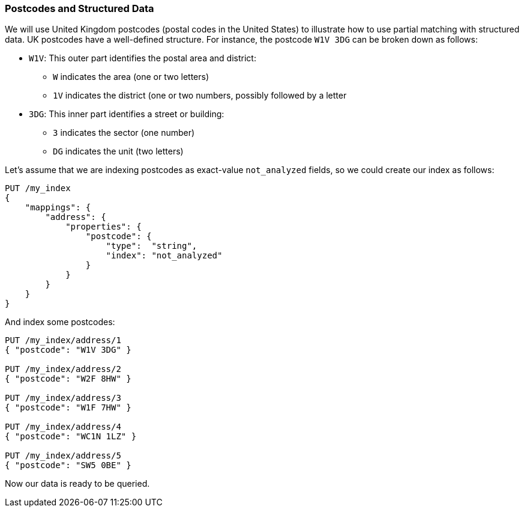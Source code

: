 === Postcodes and Structured Data

We will use United Kingdom postcodes (postal codes in the United States) to illustrate how((("partial matching", "postcodes and structured data"))) to use partial matching with
structured data.((("structured data", "partial matching with postcodes"))) UK postcodes have a well-defined structure. For instance, the
postcode `W1V 3DG` can((("postcodes (UK), partial matching with"))) be broken down as follows:

* `W1V`: This outer part identifies the postal area and district:

**  `W` indicates the area (one or two letters)
**  `1V` indicates the district (one or two numbers, possibly followed by a letter

* `3DG`: This inner part identifies a street or building:

** `3` indicates the sector (one number)
** `DG` indicates the unit (two letters)


Let's assume that we are indexing postcodes as exact-value `not_analyzed`
fields, so we could create our index as follows:

[source,js]
--------------------------------------------------
PUT /my_index
{
    "mappings": {
        "address": {
            "properties": {
                "postcode": {
                    "type":  "string",
                    "index": "not_analyzed"
                }
            }
        }
    }
}
--------------------------------------------------
// SENSE: 130_Partial_Matching/10_Prefix_query.json

And index some ((("indexing", "postcodes")))postcodes:

[source,js]
--------------------------------------------------
PUT /my_index/address/1
{ "postcode": "W1V 3DG" }

PUT /my_index/address/2
{ "postcode": "W2F 8HW" }

PUT /my_index/address/3
{ "postcode": "W1F 7HW" }

PUT /my_index/address/4
{ "postcode": "WC1N 1LZ" }

PUT /my_index/address/5
{ "postcode": "SW5 0BE" }
--------------------------------------------------
// SENSE: 130_Partial_Matching/10_Prefix_query.json

Now our data is ready to be queried.
